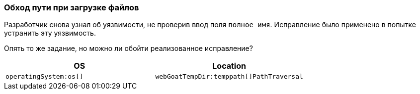 === Обход пути при загрузке файлов

Разработчик снова узнал об уязвимости, не проверив ввод поля `полное имя`.
Исправление было применено в попытке устранить эту уязвимость.

Опять то же задание, но можно ли обойти реализованное исправление?

|===
|OS |Location

|`operatingSystem:os[]`
|`webGoatTempDir:temppath[]PathTraversal`

|===
